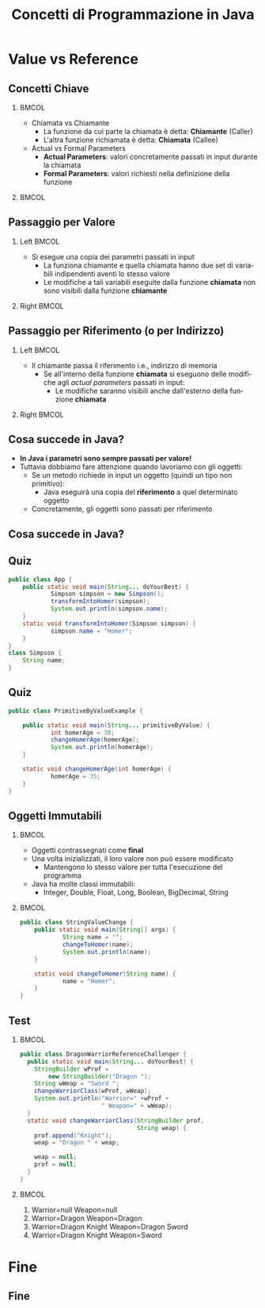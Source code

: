  #+TITLE:     Concetti di Programmazione in Java
#+AUTHOR: 
#+EMAIL:     
#+DATE:      
#+DESCRIPTION: 
#+KEYWORDS: 
#+LANGUAGE:  it
#+OPTIONS:   H:2 num:t toc:t \n:nil @:t ::t |:t ^:t -:t f:t *:t <:t
#+OPTIONS:   TeX:t LaTeX:t skip:nil d:nil todo:t pri:nil tags:not-in-toc
#+INFOJS_OPT: view:nil toc:nil ltoc:t mouse:underline buttons:0 path:https://orgmode.org/org-info.js
#+EXPORT_SELECT_TAGS: export
#+EXPORT_EXCLUDE_TAGS: noexport
#+LINK_UP:   
#+LINK_HOME: 

#+startup: beamer nolatexpreview
#+LaTeX_CLASS: beamer
#+LATEX_CLASS_OPTIONS: [12pt, presentation, aspectratio=169]
#+LATEX_HEADER:\beamertemplatenavigationsymbolsempty
#+LATEX_HEADER: \RequirePackage{fancyvrb}
#+LATEX_HEADER: \usepackage[margin=0.15in]{geometry}

#+LATEX_HEADER: \newcommand{\figures}{./img}
#+LATEX_HEADER:\DeclareMathOperator*{\argmax}{\arg\!\max}
#+LATEX_HEADER: \author[A. Caliò]{Antonio Caliò}
#+BEAMER_HEADER:\institute{Cooperativa Servizi & Formazione\\Catanzaro (CZ)}
#+BEAMER_HEADER: \AtBeginSection[]{\begin{frame}<beamer>\frametitle{Presentat‌​‌​ion agenda}\tableofcontents[currentsection]\end{frame}}

#+BEAMER_FRAME_LEVEL: 2
#+COLUMNS: %40ITEM %10BEAMER_env(Env) %9BEAMER_envargs(Env Args) %4BEAMER_col(Col) n%10BEAMER_extra(Extra)

 #+latex_header: \addtobeamertemplate{navigation symbols}{}{\usebeamerfont{footline}   \usebeamercolor[fg]{footline}\hspace{1em} \insertframenumber/\inserttotalframenumber}


 # #+latex_header:\setbeamertemplate{footline}{ \hbox{  \begin{beamercolorbox}[wd=.3\paperwidth,ht=2.7ex,dp=1ex,center]{author in head/foot}	\insertshortauthor  \end{beamercolorbox} \begin{beamercolorbox}[wd=.3\paperwidth,ht=2.6ex,dp=1ex,center]{author in head/foot}	{\usebeamercolor[fg]{footline} Corso Developer 2020/2021}  \end{beamercolorbox}  \begin{beamercolorbox}[wd=.3\paperwidth,ht=2.6ex,dp=1ex,rightskip=.15cm,right]{author in head/foot}    \usebeamerfont{section in foot} \insertframenumber/\inserttotalframenumber  \end{beamercolorbox}}  \vskip0pt}

#+latex_header: \usepackage{algorithm,algorithmic}
#+latex_header: \usepackage{amsmath,amssymb,amsfonts}
#+latex_header: \usepackage{listings}
#+latex_header: \lstset{basicstyle=\scriptsize\ttfamily}


*  Value vs  Reference


** Concetti Chiave
***                                                                 :BMCOL:
:PROPERTIES:
:BEAMER_col: 0.5
:END:
- Chiamata vs Chiamante
  - La funzione da cui parte la chiamata è detta: *Chiamante* (Caller) 
  - L'altra funzione richiamata è detta: *Chiamata* (Callee)
- Actual vs Formal Parameters
  - *Actual Parameters*:  valori concretamente passati in input
    durante la chiamata
  - *Formal Parameters*: valori richiesti nella definizione della
    funzione

***                                                         :BMCOL:
:PROPERTIES:
:BEAMER_col: 0.6
:END:
#+ATTR_LATEX: :scale .4
[[file:img/function.png]]


** Passaggio per Valore
*** Left                                                            :BMCOL:
:PROPERTIES:
:BEAMER_col: 0.5
:END:
  - Si esegue una copia dei parametri passati in input
    - La funziona chiamante e quella chiamata hanno due set di variabili
      indipendenti aventi lo stesso valore
    - Le modifiche a tali variabili eseguite dalla funzione *chiamata* non sono visibili
       dalla funzione *chiamante*
*** Right                                                           :BMCOL:
:PROPERTIES:
:BEAMER_col: 0.6
:END:
#+begin_export latex
\begin{figure}
\includegraphics[scale=0.3]{\figures/value.png}
\end{figure}
#+end_export

** Passaggio per Riferimento (o per Indirizzo)
*** Left                                                            :BMCOL:
:PROPERTIES:
:BEAMER_col: 0.5
:END:
  - Il chiamante passa il riferimento i.e., indirizzo di memoria
    - Se all'interno della funzione *chiamata* si eseguono delle
      modifiche agli /actual parameters/ passati in input:
      - Le modifiche saranno visibili anche dall'esterno della
        funzione *chiamata*
*** Right                                                           :BMCOL:
:PROPERTIES:
:BEAMER_col: 0.6
:END:
#+begin_export latex
\begin{figure}
\includegraphics[scale=0.3]{\figures/ref.png}
\end{figure}
#+end_export

** Cosa succede in Java?
- *In Java i parametri sono sempre passati per valore!*
- Tuttavia dobbiamo fare attenzione quando lavoriamo con gli oggetti:
  - Se un metodo richiede in input un oggetto (quindi un tipo non
    primitivo):
    - Java eseguirà una copia del *riferimento* a quel determinato oggetto
  - Concretamente, gli oggetti sono passati per riferimento

** Cosa succede in Java?
[[file:img/javaob.png]]

** Quiz
\scriptsize
#+begin_src java  :results output :exports both
public class App {
	public static void main(String... doYourBest) {
    	    Simpson simpson = new Simpson();
    	    transformIntoHomer(simpson);
    	    System.out.println(simpson.name);
	}
	static void transformIntoHomer(Simpson simpson) {
    	    simpson.name = "Homer";
	}
}
class Simpson {
	String name;
}
#+end_src
#+RESULTS:

** Quiz
\scriptsize
#+begin_src java
public class PrimitiveByValueExample {

	public static void main(String... primitiveByValue) {
    	    int homerAge = 30;
    	    changeHomerAge(homerAge);
    	    System.out.println(homerAge);
	}

	static void changeHomerAge(int homerAge) {
    	    homerAge = 35;
	}
}
#+end_src

** Oggetti Immutabili

***                                                                 :BMCOL:
:PROPERTIES:
:BEAMER_col: 0.5
:END:

- Oggetti  contrassegnati come *final*
- Una volta inizializzati, il loro valore non può essere modificato
  - Mantengono lo stesso valore per tutta l'esecuzione del programma
- Java ha molte classi immutabili:
  - Integer, Double, Float, Long, Boolean, BigDecimal, String

***                                                                 :BMCOL:
:PROPERTIES:
:BEAMER_col: 0.5
:END:
\scriptsize
#+begin_src  java
public class StringValueChange {
	public static void main(String[] args) {
    	    String name = "";
    	    changeToHomer(name);
    	    System.out.println(name);
	}

	static void changeToHomer(String name) {
    	    name = "Homer";
	}
}
#+end_src

** Test
\scriptsize

***                                                                 :BMCOL:
:PROPERTIES:
:BEAMER_col: 0.5
:END:
#+begin_src  java
     public class DragonWarriorReferenceChallenger {
       public static void main(String... doYourBest) {
         StringBuilder wProf =
             new StringBuilder("Dragon ");
         String wWeap = "Sword ";
         changeWarriorClass(wProf, wWeap);
         System.out.println("Warrior=" +wProf +
                            " Weapon=" + wWeap);
       }
       static void changeWarriorClass(StringBuilder prof,
                                      String weap) {
         prof.append("Knight");
         weap = "Dragon " + weap;

         weap = null;
         prof = null;
       }
     }
#+end_src

***                                                                 :BMCOL:
:PROPERTIES:
:BEAMER_col: 0.5
:END:
1. Warrior=null Weapon=null
2. Warrior=Dragon Weapon=Dragon
3. Warrior=Dragon Knight Weapon=Dragon Sword
4.  Warrior=Dragon Knight Weapon=Sword




* Fine
** Fine
